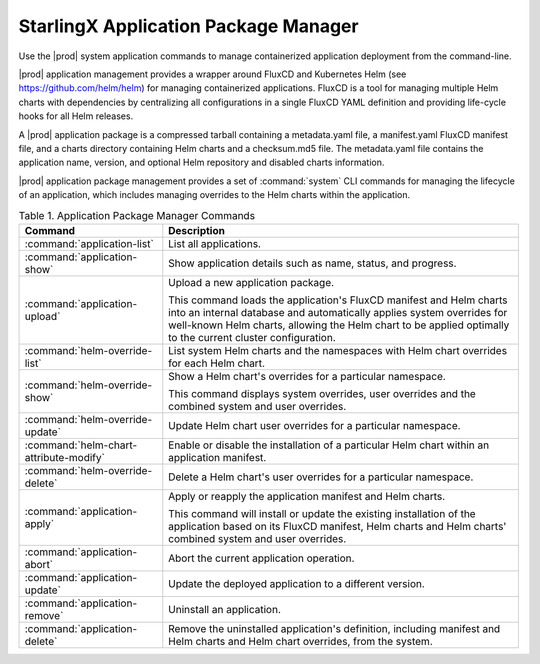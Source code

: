 
.. skm1582115510876
.. _kubernetes-admin-tutorials-starlingx-application-package-manager:

=====================================
StarlingX Application Package Manager
=====================================

Use the |prod| system application commands to manage containerized application
deployment from the command-line.

|prod| application management provides a wrapper around FluxCD and Kubernetes
Helm \(see `https://github.com/helm/helm <https://github.com/helm/helm>`__\)
for managing containerized applications. FluxCD is a tool for managing multiple
Helm charts with dependencies by centralizing all configurations in a single
FluxCD YAML definition and providing life-cycle hooks for all Helm releases.

A |prod| application package is a compressed tarball containing a metadata.yaml
file, a manifest.yaml FluxCD manifest file, and a charts directory containing
Helm charts and a checksum.md5 file. The metadata.yaml file contains the
application name, version, and optional Helm repository and disabled charts
information.

|prod| application package management provides a set of :command:`system`
CLI commands for managing the lifecycle of an application, which includes
managing overrides to the Helm charts within the application.

.. _kubernetes-admin-tutorials-tarlingx-application-package-manager-d463e61:

.. table:: Table 1. Application Package Manager Commands
    :widths: auto

    +----------------------------------------+-------------------------------------------------------------------------------------------------------------------------------------------------------------------------------------------------------------------------------------------------------------+
    | Command                                | Description                                                                                                                                                                                                                                                 |
    +========================================+=============================================================================================================================================================================================================================================================+
    | :command:`application-list`            | List all applications.                                                                                                                                                                                                                                      |
    +----------------------------------------+-------------------------------------------------------------------------------------------------------------------------------------------------------------------------------------------------------------------------------------------------------------+
    | :command:`application-show`            | Show application details such as name, status, and progress.                                                                                                                                                                                                |
    +----------------------------------------+-------------------------------------------------------------------------------------------------------------------------------------------------------------------------------------------------------------------------------------------------------------+
    | :command:`application-upload`          | Upload a new application package.                                                                                                                                                                                                                           |
    |                                        |                                                                                                                                                                                                                                                             |
    |                                        | This command loads the application's FluxCD manifest and Helm charts into an internal database and automatically applies system overrides for well-known Helm charts, allowing the Helm chart to be applied optimally to the current cluster configuration. |
    +----------------------------------------+-------------------------------------------------------------------------------------------------------------------------------------------------------------------------------------------------------------------------------------------------------------+
    | :command:`helm-override-list`          | List system Helm charts and the namespaces with Helm chart overrides for each Helm chart.                                                                                                                                                                   |
    +----------------------------------------+-------------------------------------------------------------------------------------------------------------------------------------------------------------------------------------------------------------------------------------------------------------+
    | :command:`helm-override-show`          | Show a Helm chart's overrides for a particular namespace.                                                                                                                                                                                                   |
    |                                        |                                                                                                                                                                                                                                                             |
    |                                        | This command displays system overrides, user overrides and the combined system and user overrides.                                                                                                                                                          |
    +----------------------------------------+-------------------------------------------------------------------------------------------------------------------------------------------------------------------------------------------------------------------------------------------------------------+
    | :command:`helm-override-update`        | Update Helm chart user overrides for a particular namespace.                                                                                                                                                                                                |
    +----------------------------------------+-------------------------------------------------------------------------------------------------------------------------------------------------------------------------------------------------------------------------------------------------------------+
    | :command:`helm-chart-attribute-modify` | Enable or disable the installation of a particular Helm chart within an application manifest.                                                                                                                                                               |
    +----------------------------------------+-------------------------------------------------------------------------------------------------------------------------------------------------------------------------------------------------------------------------------------------------------------+
    | :command:`helm-override-delete`        | Delete a Helm chart's user overrides for a particular namespace.                                                                                                                                                                                            |
    +----------------------------------------+-------------------------------------------------------------------------------------------------------------------------------------------------------------------------------------------------------------------------------------------------------------+
    | :command:`application-apply`           | Apply or reapply the application manifest and Helm charts.                                                                                                                                                                                                  |
    |                                        |                                                                                                                                                                                                                                                             |
    |                                        | This command will install or update the existing installation of the application based on its FluxCD manifest, Helm charts and Helm charts' combined system and user overrides.                                                                             |
    +----------------------------------------+-------------------------------------------------------------------------------------------------------------------------------------------------------------------------------------------------------------------------------------------------------------+
    | :command:`application-abort`           | Abort the current application operation.                                                                                                                                                                                                                    |
    +----------------------------------------+-------------------------------------------------------------------------------------------------------------------------------------------------------------------------------------------------------------------------------------------------------------+
    | :command:`application-update`          | Update the deployed application to a different version.                                                                                                                                                                                                     |
    +----------------------------------------+-------------------------------------------------------------------------------------------------------------------------------------------------------------------------------------------------------------------------------------------------------------+
    | :command:`application-remove`          | Uninstall an application.                                                                                                                                                                                                                                   |
    +----------------------------------------+-------------------------------------------------------------------------------------------------------------------------------------------------------------------------------------------------------------------------------------------------------------+
    | :command:`application-delete`          | Remove the uninstalled application's definition, including manifest and Helm charts and Helm chart overrides, from the system.                                                                                                                              |
    +----------------------------------------+-------------------------------------------------------------------------------------------------------------------------------------------------------------------------------------------------------------------------------------------------------------+

